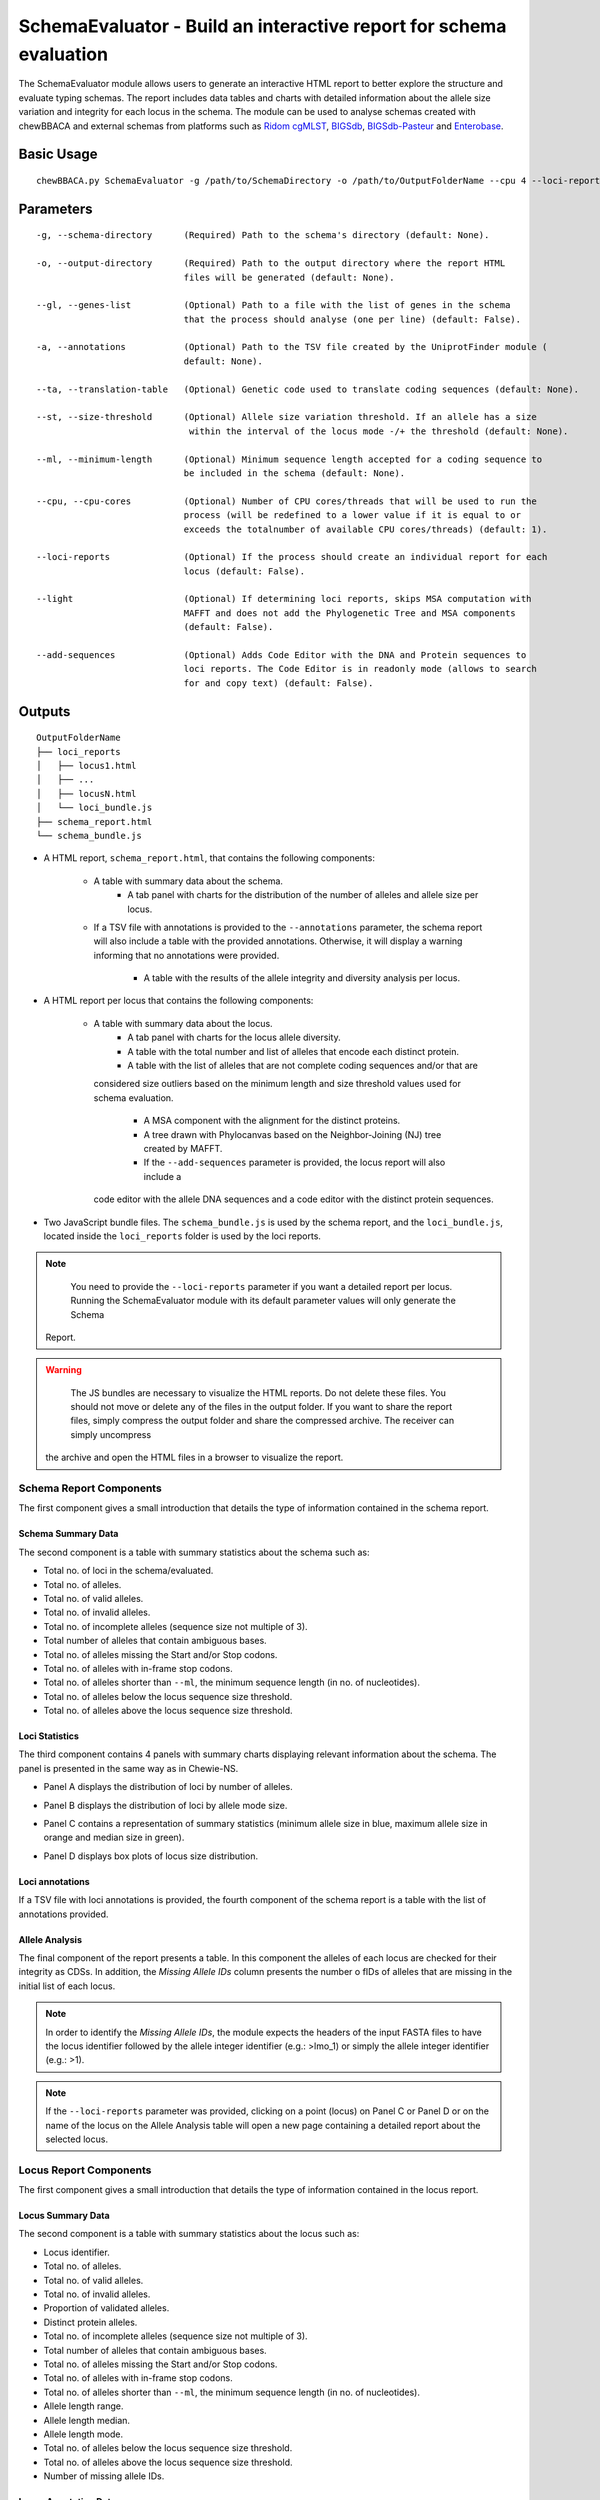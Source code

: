 SchemaEvaluator - Build an interactive report for schema evaluation
===================================================================

The SchemaEvaluator module allows users to generate an interactive HTML report to better explore
the structure and evaluate typing schemas. The report includes data tables and charts with detailed
information about the allele size variation and integrity for each locus in the schema. The module
can be used to analyse schemas created with chewBBACA and external schemas from platforms such as
`Ridom cgMLST <http://www.cgmlst.org/ncs>`_, `BIGSdb <https://pubmlst.org/>`_,
`BIGSdb-Pasteur <https://bigsdb.pasteur.fr/>`_ and `Enterobase <http://enterobase.warwick.ac.uk/>`_.

Basic Usage
:::::::::::

::

	chewBBACA.py SchemaEvaluator -g /path/to/SchemaDirectory -o /path/to/OutputFolderName --cpu 4 --loci-reports

Parameters
::::::::::

::

    -g, --schema-directory      (Required) Path to the schema's directory (default: None).

    -o, --output-directory      (Required) Path to the output directory where the report HTML
                                files will be generated (default: None).

    --gl, --genes-list          (Optional) Path to a file with the list of genes in the schema
                                that the process should analyse (one per line) (default: False).

    -a, --annotations           (Optional) Path to the TSV file created by the UniprotFinder module (
                                default: None).

    --ta, --translation-table   (Optional) Genetic code used to translate coding sequences (default: None).

    --st, --size-threshold      (Optional) Allele size variation threshold. If an allele has a size
                                 within the interval of the locus mode -/+ the threshold (default: None).

    --ml, --minimum-length      (Optional) Minimum sequence length accepted for a coding sequence to
                                be included in the schema (default: None).

    --cpu, --cpu-cores          (Optional) Number of CPU cores/threads that will be used to run the
                                process (will be redefined to a lower value if it is equal to or
                                exceeds the totalnumber of available CPU cores/threads) (default: 1).

    --loci-reports              (Optional) If the process should create an individual report for each
                                locus (default: False).

    --light                     (Optional) If determining loci reports, skips MSA computation with
                                MAFFT and does not add the Phylogenetic Tree and MSA components
                                (default: False).

    --add-sequences             (Optional) Adds Code Editor with the DNA and Protein sequences to
                                loci reports. The Code Editor is in readonly mode (allows to search
                                for and copy text) (default: False).

Outputs
:::::::

::

	OutputFolderName
	├── loci_reports
	│   ├── locus1.html
	│   ├── ...
	│   ├── locusN.html
	│   └── loci_bundle.js
	├── schema_report.html
	└── schema_bundle.js

- A HTML report, ``schema_report.html``, that contains the following components:

   - A table with summary data about the schema.
	- A tab panel with charts for the distribution of the number of alleles and allele size per locus.
   - If a TSV file with annotations is provided to the ``--annotations`` parameter, the schema report
     will also include a table with the provided annotations. Otherwise, it will display a warning informing that
     no annotations were provided.
	- A table with the results of the allele integrity and diversity analysis per locus.

- A HTML report per locus that contains the following components:

   - A table with summary data about the locus.
	- A tab panel with charts for the locus allele diversity.
	- A table with the total number and list of alleles that encode each distinct protein.
	- A table with the list of alleles that are not complete coding sequences and/or that are
     considered size outliers based on the minimum length and size threshold values used for
     schema evaluation.
	- A MSA component with the alignment for the distinct proteins.
	- A tree drawn with Phylocanvas based on the Neighbor-Joining (NJ) tree created by MAFFT.
	- If the ``--add-sequences`` parameter is provided, the locus report will also include a
     code editor with the allele DNA sequences and a code editor with the distinct protein
     sequences.

- Two JavaScript bundle files. The ``schema_bundle.js`` is used by the schema report, and the ``loci_bundle.js``,
  located inside the ``loci_reports`` folder is used by the loci reports.

.. note::
	You need to provide the ``--loci-reports`` parameter if you want a detailed report per locus.
	Running the SchemaEvaluator module with its default parameter values will only generate the Schema
   Report.

.. warning::
	The JS bundles are necessary to visualize the HTML reports. Do not delete these files. You should
	not move or delete any of the files in the output folder. If you want to share the report files,
	simply compress the output folder and share the compressed archive. The receiver can simply uncompress
   the archive and open the HTML files in a browser to visualize the report.

Schema Report Components
------------------------

The first component gives a small introduction that details the type of information contained in
the schema report.

.. image:: /_static/images/schema_report_description.png
   :width: 1400px
   :align: center

Schema Summary Data
...................

The second component is a table with summary statistics about the schema such as:

- Total no. of loci in the schema/evaluated.
- Total no. of alleles.
- Total no. of valid alleles.
- Total no. of invalid alleles.
- Total no. of incomplete alleles (sequence size not multiple of 3).
- Total number of alleles that contain ambiguous bases.
- Total no. of alleles missing the Start and/or Stop codons.
- Total no. of alleles with in-frame stop codons.
- Total no. of alleles shorter than ``--ml``, the minimum sequence length (in no. of nucleotides).
- Total no. of alleles below the locus sequence size threshold.
- Total no. of alleles above the locus sequence size threshold.

.. image:: /_static/images/schema_report_summary.png
   :width: 1400px
   :align: center

Loci Statistics
...............

The third component contains 4 panels with summary charts displaying relevant information about
the schema. The panel is presented in the same way as in Chewie-NS.

- Panel A displays the distribution of loci by number of alleles.

.. image:: /_static/images/schema_report_panelA.png
   :width: 1400px
   :align: center

- Panel B displays the distribution of loci by allele mode size.

.. image:: /_static/images/schema_report_panelB.png
   :width: 1400px
   :align: center

- Panel C contains a representation of summary statistics (minimum allele size in blue, maximum
  allele size in orange and median size in green).

.. image:: /_static/images/schema_report_panelC.png
   :width: 1400px
   :align: center

- Panel D displays box plots of locus size distribution.

.. image:: /_static/images/schema_report_panelD.png
   :width: 1400px
   :align: center

Loci annotations
................

If a TSV file with loci annotations is provided, the fourth component of the schema report is a table
with the list of annotations provided.

.. image:: /_static/images/schema_report_annotations.png
   :width: 1400px
   :align: center

Allele Analysis
...............

The final component of the report presents a table. In this component the alleles of each locus are
checked for their integrity as CDSs. In addition, the *Missing Allele IDs* column presents the number
o fIDs of alleles that are missing in the initial list of each locus.

.. note::
	In order to identify the *Missing Allele IDs*, the module expects the headers of the input
	FASTA files to have the locus identifier followed by the allele integer identifier
	(e.g.: >lmo_1) or simply the allele integer identifier (e.g.: >1).

.. image:: /_static/images/schema_report_allele_analysis.png
   :width: 1400px
   :align: center

.. note::
	If the ``--loci-reports`` parameter was provided, clicking on a point (locus) on Panel C or
	Panel D or on the name of the locus on the Allele Analysis table will open a new page containing
	a detailed report about the selected locus.

Locus Report Components
-----------------------

The first component gives a small introduction that details the type of information contained in
the locus report.

.. image:: /_static/images/loci_reports_description.png
   :width: 1400px
   :align: center

Locus Summary Data
..................

The second component is a table with summary statistics about the locus such as:

- Locus identifier.
- Total no. of alleles.
- Total no. of valid alleles.
- Total no. of invalid alleles.
- Proportion of validated alleles.
- Distinct protein alleles.
- Total no. of incomplete alleles (sequence size not multiple of 3).
- Total number of alleles that contain ambiguous bases.
- Total no. of alleles missing the Start and/or Stop codons.
- Total no. of alleles with in-frame stop codons.
- Total no. of alleles shorter than ``--ml``, the minimum sequence length (in no. of nucleotides).
- Allele length range.
- Allele length median.
- Allele length mode.
- Total no. of alleles below the locus sequence size threshold.
- Total no. of alleles above the locus sequence size threshold.
- Number of missing allele IDs.

.. image:: /_static/images/loci_reports_summary.png
   :width: 1400px
   :align: center

Locus Annotation Data
.....................

.. image:: /_static/images/loci_reports_annotations.png
   :width: 1400px
   :align: center

Locus Size Plots
................

The next component presents a panel with 3 charts:

- A histogram summarizing the size distribution of the alleles (frequency of binned sizes).

.. image:: /_static/images/loci_reports_allele_size_counts.png
   :width: 1400px
   :align: center

- A scatter plot representing the size of each allele ordered by allele number.

.. image:: /_static/images/loci_reports_allele_size.png
   :width: 1400px
   :align: center

- A bar chart with the number of distinct alleles that encode each distinct protein.

.. image:: /_static/images/loci_reports_protein_alleles.png
   :width: 1400px
   :align: center

.. note::
	The red line represents the minimum sequence value, ``--ml``, minus a size variation threshold
	of 20% (the default value for the size variation threshold used by the AlleleCall module).
	Alleles shorter than this value are below the size variation threshold. The yellow area
	represents the values that are within the size threshold.

Distinct Protein Alleles
........................

The fith component presents a table with the list of distinct protein alleles and the list of
distinct alleles that encode for each protein alleles.

.. image:: /_static/images/loci_reports_protein_table.png
   :width: 1400px
   :align: center

Invalid Alleles and Size Outliers
.................................

The sixth component presents a table with the list of alleles that are invalid and/or that are
size outliers based on the minimum length and size threshold values.

.. image:: /_static/images/loci_reports_invalid_alleles.png
   :width: 1400px
   :align: center

Multiple Sequence Alignment
...........................

The seventh component of the locus report presents the multiple sequence alignment produced by
`MAFFT <https://mafft.cbrc.jp/alignment/software/>`_.

.. image:: /_static/images/loci_reports_msa.png
   :width: 1400px
   :align: center

Neighbor-Joining Tree
.....................

The next component displays a Neighbor-Joining tree based on the
`MAFFT <https://mafft.cbrc.jp/alignment/software/>`_ alignment. The tree visualization
is produced using `Phylocanvas.gl <https://www.npmjs.com/package/@phylocanvas/phylocanvas.gl>`_.

.. image:: /_static/images/loci_reports_nj.png
   :width: 1400px
   :align: center

DNA sequences and Protein sequences
...................................

If the ``--add-sequences`` parameter was provided, the report will include two Monaco Code Editor components.

.. image:: /_static/images/loci_reports_dna_editor.png
   :width: 1400px
   :align: center

.. image:: /_static/images/loci_reports_protein_editor.png
   :width: 1400px
   :align: center
